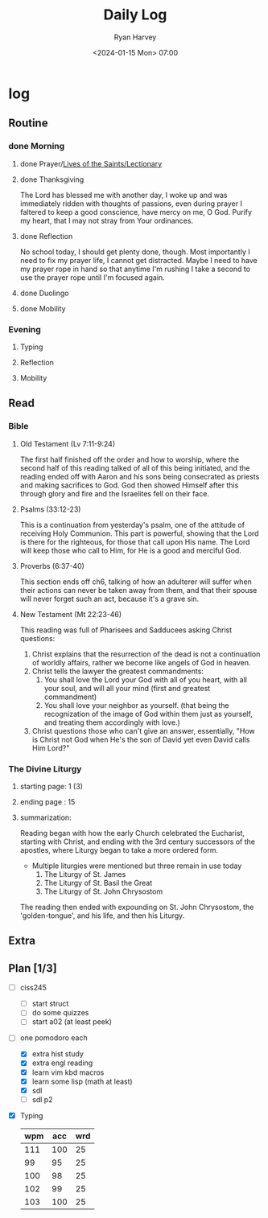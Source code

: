 #+title: Daily Log
#+author: Ryan Harvey
#+date: <2024-01-15 Mon> 07:00
* log 
** Routine
*** done Morning
**** done Prayer/[[https://goarch.org][Lives of the Saints/Lectionary]]
**** done Thanksgiving
The Lord has blessed me with another day, I woke up and was immediately ridden with thoughts of passions, even during prayer I faltered to keep a good conscience, have mercy on me, O God. Purify my heart, that I may not stray from Your ordinances.
**** done Reflection
No school today, I should get plenty done, though. Most importantly I need to fix my prayer life, I cannot get distracted. Maybe I need to have my prayer rope in hand so that anytime I'm rushing I take a second to use the prayer rope until I'm focused again.
**** done Duolingo
**** done Mobility
*** Evening
**** Typing
**** Reflection
**** Mobility
** Read
*** Bible 
**** Old Testament (Lv 7:11-9:24)
The first half finished off the order and how to worship, where the second half of this reading talked of all of this being initiated, and the reading ended off with Aaron and his sons being consecrated as priests and making sacrifices to God. God then showed Himself after this through glory and fire and the Israelites fell on their face.
**** Psalms (33:12-23)
This is a continuation from yesterday's psalm, one of the attitude of receiving Holy Communion. This part is powerful, showing that the Lord is there for the righteous, for those that call upon His name. The Lord will keep those who call to Him, for He is a good and merciful God.
**** Proverbs (6:37-40)
This section ends off ch6, talking of how an adulterer will suffer when their actions can never be taken away from them, and that their spouse will never forget such an act, because it's a grave sin.
**** New Testament (Mt 22:23-46)
This reading was full of Pharisees and Sadducees asking Christ questions:
1. Christ explains that the resurrection of the dead is not a continuation of worldly affairs, rather we become like angels of God in heaven.
2. Christ tells the lawyer the greatest commandments:
   1) You shall love the Lord your God with all of you heart, with all your soul, and will all your mind (first and greatest commandment)
   2) You shall love your neighbor as yourself. (that being the recognization of the image of God within them just as yourself, and treating them accordingly with love.)
3. Christ questions those who can't give an answer, essentially, "How is Christ not God when He's the son of David yet even David calls Him Lord?"
*** The Divine Liturgy
**** starting page: 1 (3)
**** ending page  : 15
**** summarization: 
Reading began with how the early Church celebrated the Eucharist, starting with Christ, and ending with the 3rd century successors of the apostles, where Liturgy began to take a more ordered form.

- Multiple liturgies were mentioned but three remain in use today
 1) The Liturgy of St. James
 2) The Liturgy of St. Basil the Great
 3) The Liturgy of St. John Chrysostom

The reading then ended with expounding on St. John Chrysostom, the 'golden-tongue', and his life, and then his Liturgy.

** Extra
** Plan [1/3]
- [ ] ciss245
  - [ ] start struct
  - [ ] do some quizzes
  - [ ] start a02 (at least peek)
- [-] one pomodoro each
  - [X] extra hist study
  - [X] extra engl reading
  - [X] learn vim kbd macros
  - [X] learn some lisp (math at least)
  - [X] sdl
  - [ ] sdl p2
- [X] Typing
  | wpm | acc | wrd |
  |-----+-----+-----|
  | 111 | 100 |  25 |
  |  99 |  95 |  25 |
  | 100 |  98 |  25 |
  | 102 |  99 |  25 |
  | 103 | 100 |  25 |
